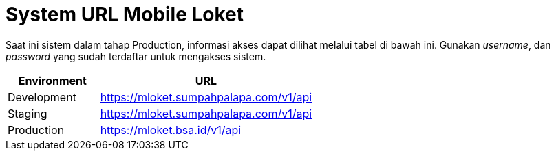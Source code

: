= System URL Mobile Loket

Saat ini sistem dalam tahap Production, informasi akses dapat dilihat melalui tabel di bawah ini. Gunakan _username_, dan _password_ yang sudah terdaftar untuk mengakses sistem.

[cols="30%,70%",frame=all, grid=all]
|===
^.^h|*Environment* 
^.^h|*URL*

|Development 
| https://mloket.sumpahpalapa.com/v1/api[]

|Staging 
| https://mloket.sumpahpalapa.com/v1/api[]

|Production 
| https://mloket.bsa.id/v1/api[]
|===

